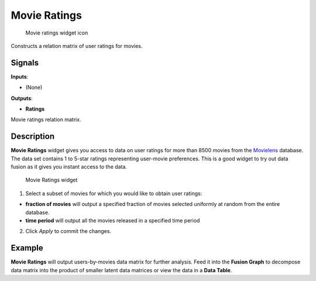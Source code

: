 Movie Ratings
=============

.. figure:: icons/movie-ratings.png
   :alt: Movie ratings widget icon

   Movie ratings widget icon
Constructs a relation matrix of user ratings for movies.

Signals
-------

**Inputs**:

-  (None)

**Outputs**:

-  **Ratings**

Movie ratings relation matrix.

Description
-----------

**Movie Ratings** widget gives you access to data on user ratings for
more than 8500 movies from the `Movielens <https://movielens.org/>`__
database. The data set contains 1 to 5-star ratings representing
user-movie preferences. This is a good widget to try out data fusion as
it gives you instant access to the data.

.. figure:: images/MovieRatings-stamped.png
   :alt: Movie Ratings widget

   Movie Ratings widget

1. Select a subset of movies for which you would like to obtain user
   ratings:

-  **fraction of movies** will output a specified fraction of movies
   selected uniformly at random from the entire database.
-  **time period** will output all the movies released in a specified
   time period

2. Click *Apply* to commit the changes.

Example
-------

**Movie Ratings** will output users-by-movies data matrix for further
analysis. Feed it into the **Fusion Graph** to decompose data matrix
into the product of smaller latent data matrices or view the data in a
**Data Table**.
